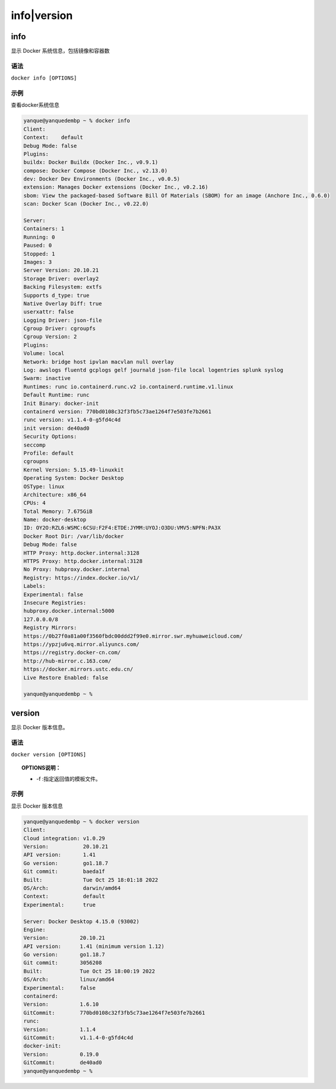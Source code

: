 ======================
info|version
======================


.. post:: 2023-02-20 22:06:49
  :tags: docker, docker_command
  :category: 容器与集群
  :author: YanQue
  :location: CD
  :language: zh-cn


info
-----------------------

| 显示 Docker 系统信息，包括镜像和容器数

语法
+++++++++++++++++++++++

``docker info [OPTIONS]``

示例
+++++++++++++++++++++++

查看docker系统信息

.. code-block:: sh

	yanque@yanquedembp ~ % docker info
	Client:
	Context:    default
	Debug Mode: false
	Plugins:
	buildx: Docker Buildx (Docker Inc., v0.9.1)
	compose: Docker Compose (Docker Inc., v2.13.0)
	dev: Docker Dev Environments (Docker Inc., v0.0.5)
	extension: Manages Docker extensions (Docker Inc., v0.2.16)
	sbom: View the packaged-based Software Bill Of Materials (SBOM) for an image (Anchore Inc., 0.6.0)
	scan: Docker Scan (Docker Inc., v0.22.0)

	Server:
	Containers: 1
	Running: 0
	Paused: 0
	Stopped: 1
	Images: 3
	Server Version: 20.10.21
	Storage Driver: overlay2
	Backing Filesystem: extfs
	Supports d_type: true
	Native Overlay Diff: true
	userxattr: false
	Logging Driver: json-file
	Cgroup Driver: cgroupfs
	Cgroup Version: 2
	Plugins:
	Volume: local
	Network: bridge host ipvlan macvlan null overlay
	Log: awslogs fluentd gcplogs gelf journald json-file local logentries splunk syslog
	Swarm: inactive
	Runtimes: runc io.containerd.runc.v2 io.containerd.runtime.v1.linux
	Default Runtime: runc
	Init Binary: docker-init
	containerd version: 770bd0108c32f3fb5c73ae1264f7e503fe7b2661
	runc version: v1.1.4-0-g5fd4c4d
	init version: de40ad0
	Security Options:
	seccomp
	Profile: default
	cgroupns
	Kernel Version: 5.15.49-linuxkit
	Operating System: Docker Desktop
	OSType: linux
	Architecture: x86_64
	CPUs: 4
	Total Memory: 7.675GiB
	Name: docker-desktop
	ID: OY2O:RZL6:WSMC:6CSU:F2F4:ETDE:JYMM:UYOJ:O3DU:VMV5:NPFN:PA3X
	Docker Root Dir: /var/lib/docker
	Debug Mode: false
	HTTP Proxy: http.docker.internal:3128
	HTTPS Proxy: http.docker.internal:3128
	No Proxy: hubproxy.docker.internal
	Registry: https://index.docker.io/v1/
	Labels:
	Experimental: false
	Insecure Registries:
	hubproxy.docker.internal:5000
	127.0.0.0/8
	Registry Mirrors:
	https://0b27f0a81a00f3560fbdc00ddd2f99e0.mirror.swr.myhuaweicloud.com/
	https://ypzju6vq.mirror.aliyuncs.com/
	https://registry.docker-cn.com/
	http://hub-mirror.c.163.com/
	https://docker.mirrors.ustc.edu.cn/
	Live Restore Enabled: false

	yanque@yanquedembp ~ %


version
-----------------------

| 显示 Docker 版本信息。

语法
+++++++++++++++++++++++

``docker version [OPTIONS]``

.. topic:: OPTIONS说明：

	- -f :指定返回值的模板文件。

示例
+++++++++++++++++++++++

显示 Docker 版本信息

.. code-block:: sh

	yanque@yanquedembp ~ % docker version
	Client:
	Cloud integration: v1.0.29
	Version:           20.10.21
	API version:       1.41
	Go version:        go1.18.7
	Git commit:        baeda1f
	Built:             Tue Oct 25 18:01:18 2022
	OS/Arch:           darwin/amd64
	Context:           default
	Experimental:      true

	Server: Docker Desktop 4.15.0 (93002)
	Engine:
	Version:          20.10.21
	API version:      1.41 (minimum version 1.12)
	Go version:       go1.18.7
	Git commit:       3056208
	Built:            Tue Oct 25 18:00:19 2022
	OS/Arch:          linux/amd64
	Experimental:     false
	containerd:
	Version:          1.6.10
	GitCommit:        770bd0108c32f3fb5c73ae1264f7e503fe7b2661
	runc:
	Version:          1.1.4
	GitCommit:        v1.1.4-0-g5fd4c4d
	docker-init:
	Version:          0.19.0
	GitCommit:        de40ad0
	yanque@yanquedembp ~ %


